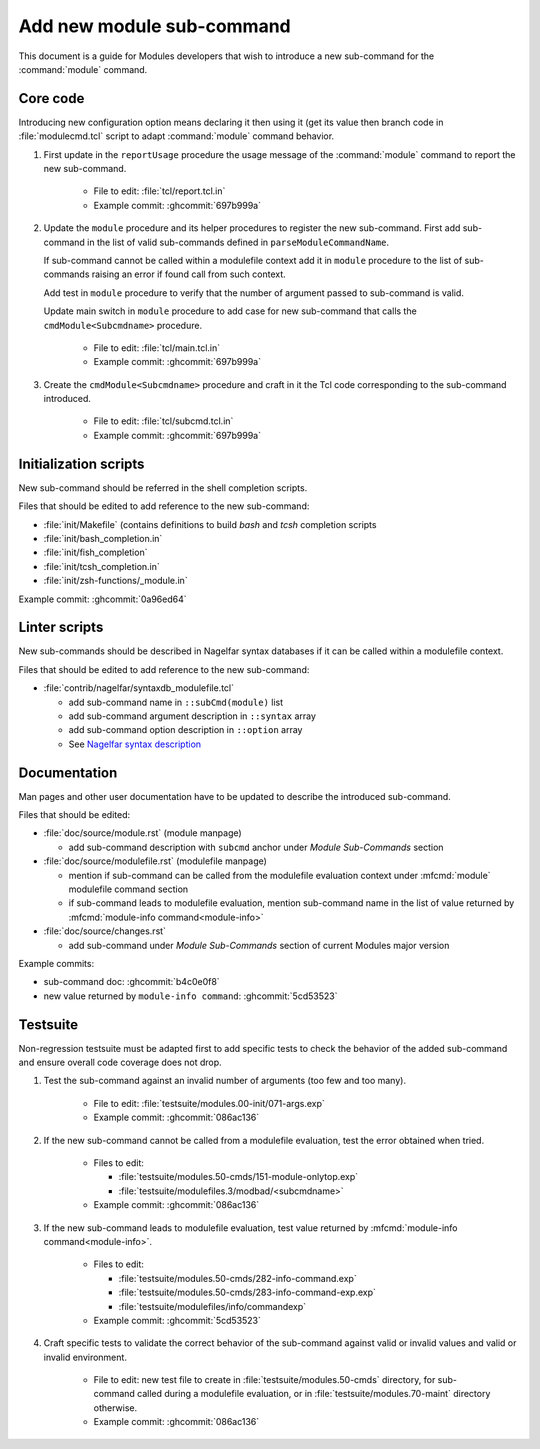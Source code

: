 .. _add-new-sub-command:

Add new module sub-command
==========================

This document is a guide for Modules developers that wish to introduce a new
sub-command for the :command:`module` command.

Core code
---------

Introducing new configuration option means declaring it then using it (get its
value then branch code in :file:`modulecmd.tcl` script to adapt
:command:`module` command behavior.

1. First update in the ``reportUsage`` procedure the usage message of the
   :command:`module` command to report the new sub-command.

    - File to edit: :file:`tcl/report.tcl.in`
    - Example commit: :ghcommit:`697b999a`

2. Update the ``module`` procedure and its helper procedures to register the
   new sub-command. First add sub-command in the list of valid sub-commands
   defined in ``parseModuleCommandName``.

   If sub-command cannot be called within a modulefile context add it in
   ``module`` procedure to the list of sub-commands raising an error if found
   call from such context.

   Add test in ``module`` procedure to verify that the number of argument
   passed to sub-command is valid.

   Update main switch in ``module`` procedure to add case for new sub-command
   that calls the ``cmdModule<Subcmdname>`` procedure.

    - File to edit: :file:`tcl/main.tcl.in`
    - Example commit: :ghcommit:`697b999a`

3. Create the ``cmdModule<Subcmdname>`` procedure and craft in it the Tcl code
   corresponding to the sub-command introduced.

    - File to edit: :file:`tcl/subcmd.tcl.in`
    - Example commit: :ghcommit:`697b999a`

Initialization scripts
----------------------

New sub-command should be referred in the shell completion scripts.

Files that should be edited to add reference to the new sub-command:

- :file:`init/Makefile` (contains definitions to build *bash* and *tcsh*
  completion scripts
- :file:`init/bash_completion.in`
- :file:`init/fish_completion`
- :file:`init/tcsh_completion.in`
- :file:`init/zsh-functions/_module.in`

Example commit: :ghcommit:`0a96ed64`

Linter scripts
--------------

New sub-commands should be described in Nagelfar syntax databases if it can be
called within a modulefile context.

Files that should be edited to add reference to the new sub-command:

- :file:`contrib/nagelfar/syntaxdb_modulefile.tcl`

  - add sub-command name in ``::subCmd(module)`` list
  - add sub-command argument description in ``::syntax`` array
  - add sub-command option description in ``::option`` array
  - See `Nagelfar syntax description`_

.. _Nagelfar syntax description: http://nagelfar.sourceforge.net/syntaxtokens.html

Documentation
-------------

Man pages and other user documentation have to be updated to describe the
introduced sub-command.

Files that should be edited:

- :file:`doc/source/module.rst` (module manpage)

  - add sub-command description with ``subcmd`` anchor under *Module
    Sub-Commands* section

- :file:`doc/source/modulefile.rst` (modulefile manpage)

  - mention if sub-command can be called from the modulefile evaluation
    context under :mfcmd:`module` modulefile command section
  - if sub-command leads to modulefile evaluation, mention sub-command name
    in the list of value returned by :mfcmd:`module-info
    command<module-info>`

- :file:`doc/source/changes.rst`

  - add sub-command under *Module Sub-Commands* section of current Modules
    major version

Example commits:

- sub-command doc: :ghcommit:`b4c0e0f8`
- new value returned by ``module-info command``: :ghcommit:`5cd53523`

Testsuite
---------

Non-regression testsuite must be adapted first to add specific tests to check
the behavior of the added sub-command and ensure overall code coverage does
not drop.

#. Test the sub-command against an invalid number of arguments (too few and
   too many).

    - File to edit: :file:`testsuite/modules.00-init/071-args.exp`
    - Example commit: :ghcommit:`086ac136`

#. If the new sub-command cannot be called from a modulefile evaluation, test
   the error obtained when tried.

    - Files to edit:

      - :file:`testsuite/modules.50-cmds/151-module-onlytop.exp`
      - :file:`testsuite/modulefiles.3/modbad/<subcmdname>`

    - Example commit: :ghcommit:`086ac136`

#. If the new sub-command leads to modulefile evaluation, test value returned
   by :mfcmd:`module-info command<module-info>`.

    - Files to edit:

      - :file:`testsuite/modules.50-cmds/282-info-command.exp`
      - :file:`testsuite/modules.50-cmds/283-info-command-exp.exp`
      - :file:`testsuite/modulefiles/info/commandexp`

    - Example commit: :ghcommit:`5cd53523`

#. Craft specific tests to validate the correct behavior of the sub-command
   against valid or invalid values and valid or invalid environment.

    - File to edit: new test file to create in
      :file:`testsuite/modules.50-cmds` directory, for sub-command called
      during a modulefile evaluation, or in :file:`testsuite/modules.70-maint`
      directory otherwise.

    - Example commit: :ghcommit:`086ac136`

.. vim:set tabstop=2 shiftwidth=2 expandtab autoindent:
